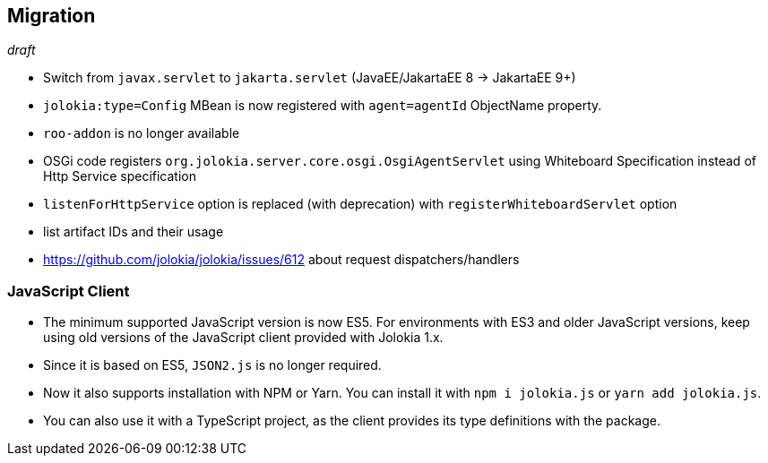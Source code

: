 ////
  Copyright 2009-2023 Roland Huss

  Licensed under the Apache License, Version 2.0 (the "License");
  you may not use this file except in compliance with the License.
  You may obtain a copy of the License at

        http://www.apache.org/licenses/LICENSE-2.0

  Unless required by applicable law or agreed to in writing, software
  distributed under the License is distributed on an "AS IS" BASIS,
  WITHOUT WARRANTIES OR CONDITIONS OF ANY KIND, either express or implied.
  See the License for the specific language governing permissions and
  limitations under the License.
////
// currentStableVersion is defined in POM
:currentStableVersion:

== Migration

_draft_

* Switch from `javax.servlet` to `jakarta.servlet` (JavaEE/JakartaEE 8 → JakartaEE 9+)
* `jolokia:type=Config` MBean is now registered with `agent=agentId` ObjectName property.
* `roo-addon` is no longer available
* OSGi code registers `org.jolokia.server.core.osgi.OsgiAgentServlet` using Whiteboard Specification instead of Http Service specification
* `listenForHttpService` option is replaced (with deprecation) with `registerWhiteboardServlet` option
* list artifact IDs and their usage
* https://github.com/jolokia/jolokia/issues/612 about request dispatchers/handlers

=== JavaScript Client

* The minimum supported JavaScript version is now ES5. For environments with ES3 and older JavaScript versions, keep using old versions of the JavaScript client provided with Jolokia 1.x.
* Since it is based on ES5, `JSON2.js` is no longer required.
* Now it also supports installation with NPM or Yarn. You can install it with `npm i jolokia.js` or `yarn add jolokia.js`.
* You can also use it with a TypeScript project, as the client provides its type definitions with the package.
